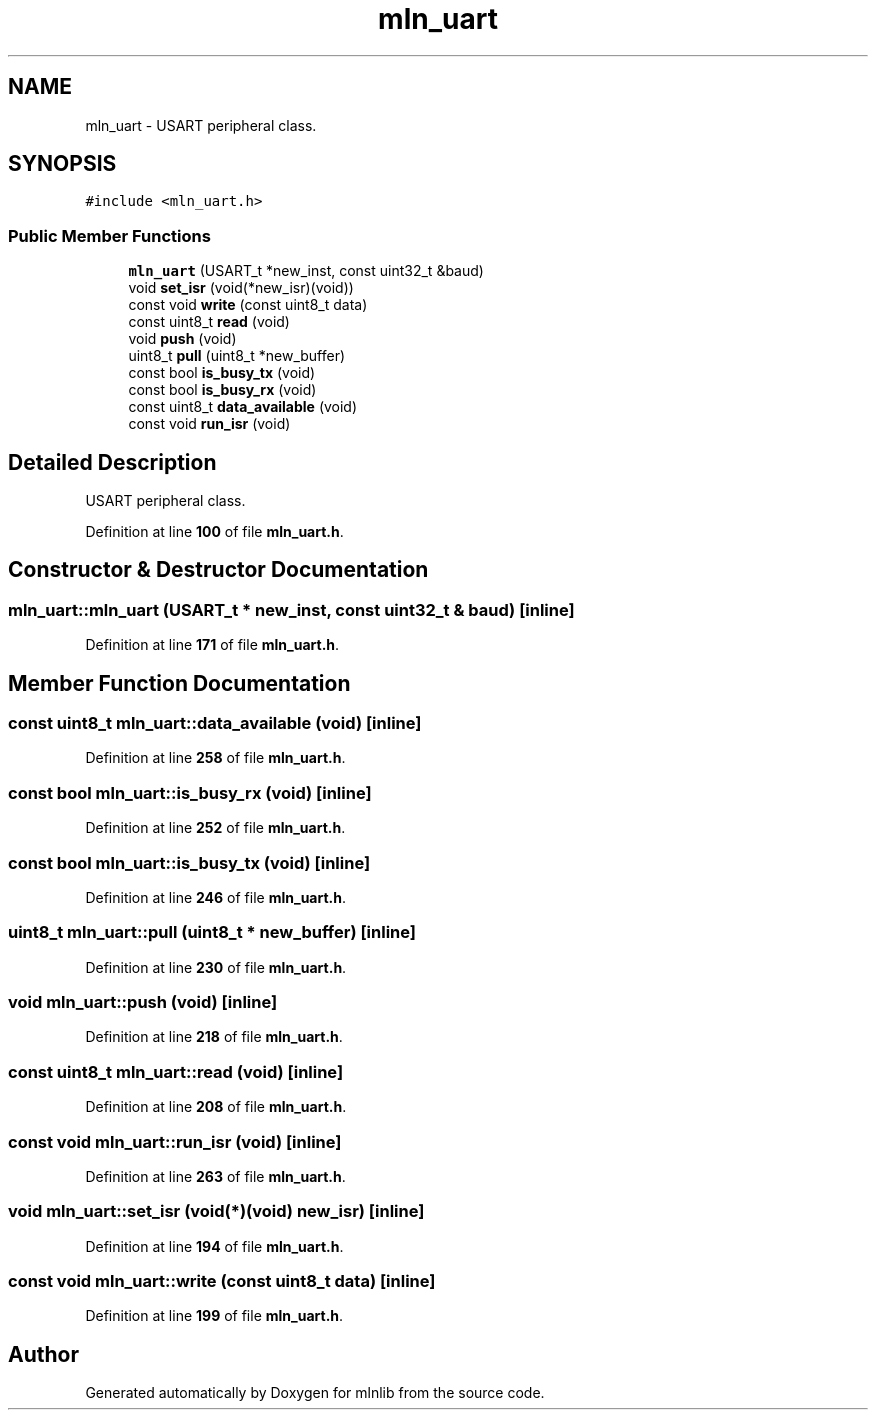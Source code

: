 .TH "mln_uart" 3 "Thu Apr 27 2023" "Version alpha" "mlnlib" \" -*- nroff -*-
.ad l
.nh
.SH NAME
mln_uart \- USART peripheral class\&.  

.SH SYNOPSIS
.br
.PP
.PP
\fC#include <mln_uart\&.h>\fP
.SS "Public Member Functions"

.in +1c
.ti -1c
.RI "\fBmln_uart\fP (USART_t *new_inst, const uint32_t &baud)"
.br
.ti -1c
.RI "void \fBset_isr\fP (void(*new_isr)(void))"
.br
.ti -1c
.RI "const void \fBwrite\fP (const uint8_t data)"
.br
.ti -1c
.RI "const uint8_t \fBread\fP (void)"
.br
.ti -1c
.RI "void \fBpush\fP (void)"
.br
.ti -1c
.RI "uint8_t \fBpull\fP (uint8_t *new_buffer)"
.br
.ti -1c
.RI "const bool \fBis_busy_tx\fP (void)"
.br
.ti -1c
.RI "const bool \fBis_busy_rx\fP (void)"
.br
.ti -1c
.RI "const uint8_t \fBdata_available\fP (void)"
.br
.ti -1c
.RI "const void \fBrun_isr\fP (void)"
.br
.in -1c
.SH "Detailed Description"
.PP 
USART peripheral class\&. 


.PP
Definition at line \fB100\fP of file \fBmln_uart\&.h\fP\&.
.SH "Constructor & Destructor Documentation"
.PP 
.SS "mln_uart::mln_uart (USART_t * new_inst, const uint32_t & baud)\fC [inline]\fP"

.PP
Definition at line \fB171\fP of file \fBmln_uart\&.h\fP\&.
.SH "Member Function Documentation"
.PP 
.SS "const uint8_t mln_uart::data_available (void)\fC [inline]\fP"

.PP
Definition at line \fB258\fP of file \fBmln_uart\&.h\fP\&.
.SS "const bool mln_uart::is_busy_rx (void)\fC [inline]\fP"

.PP
Definition at line \fB252\fP of file \fBmln_uart\&.h\fP\&.
.SS "const bool mln_uart::is_busy_tx (void)\fC [inline]\fP"

.PP
Definition at line \fB246\fP of file \fBmln_uart\&.h\fP\&.
.SS "uint8_t mln_uart::pull (uint8_t * new_buffer)\fC [inline]\fP"

.PP
Definition at line \fB230\fP of file \fBmln_uart\&.h\fP\&.
.SS "void mln_uart::push (void)\fC [inline]\fP"

.PP
Definition at line \fB218\fP of file \fBmln_uart\&.h\fP\&.
.SS "const uint8_t mln_uart::read (void)\fC [inline]\fP"

.PP
Definition at line \fB208\fP of file \fBmln_uart\&.h\fP\&.
.SS "const void mln_uart::run_isr (void)\fC [inline]\fP"

.PP
Definition at line \fB263\fP of file \fBmln_uart\&.h\fP\&.
.SS "void mln_uart::set_isr (void(*)(void) new_isr)\fC [inline]\fP"

.PP
Definition at line \fB194\fP of file \fBmln_uart\&.h\fP\&.
.SS "const void mln_uart::write (const uint8_t data)\fC [inline]\fP"

.PP
Definition at line \fB199\fP of file \fBmln_uart\&.h\fP\&.

.SH "Author"
.PP 
Generated automatically by Doxygen for mlnlib from the source code\&.
